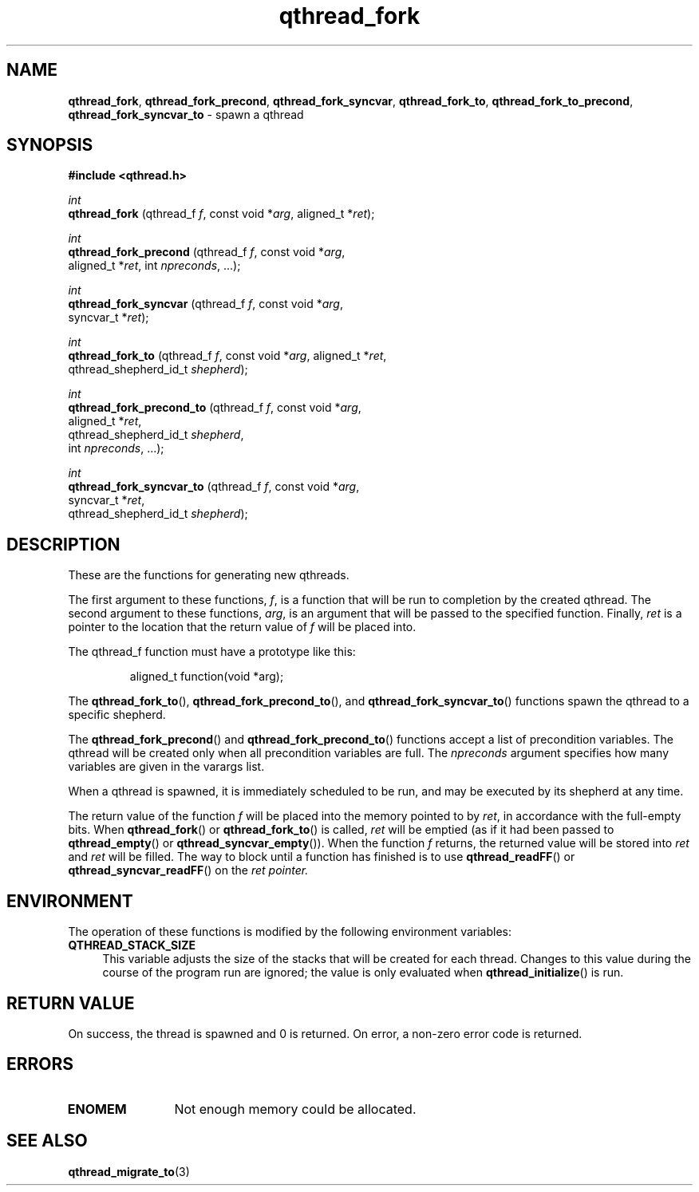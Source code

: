 .TH qthread_fork 3 "APRIL 2011" libqthread "libqthread"
.SH NAME
.BR qthread_fork ,
.BR qthread_fork_precond ,
.BR qthread_fork_syncvar ,
.BR qthread_fork_to ,
.BR qthread_fork_to_precond ,
.B qthread_fork_syncvar_to
\- spawn a qthread
.SH SYNOPSIS
.B #include <qthread.h>

.I int
.br
.B qthread_fork
.RI "(qthread_f " f ", const void *" arg ", aligned_t *" ret );
.PP
.I int
.br
.B qthread_fork_precond
.RI "(qthread_f " f ", const void *" arg ", 
.ti +22
.RI "aligned_t *" ret ", int " npreconds ", ...);
.PP
.I int
.br
.B qthread_fork_syncvar
.RI "(qthread_f " f ", const void *" arg ",
.ti +22
.RI "syncvar_t *" ret );
.PP
.I int
.br
.B qthread_fork_to
.RI "(qthread_f " f ", const void *" arg ", aligned_t *" ret ,
.ti +17
.RI "qthread_shepherd_id_t " shepherd );
.PP
.I int
.br
.B qthread_fork_precond_to
.RI "(qthread_f " f ", const void *" arg ,
.ti +25
.RI "aligned_t *" ret ", 
.ti +25
.RI "qthread_shepherd_id_t " shepherd ,
.ti +25
.RI "int " npreconds ", ...);
.PP
.I int
.br
.B qthread_fork_syncvar_to
.RI "(qthread_f " f ", const void *" arg ,
.ti +25
.RI "syncvar_t *" ret ,
.ti +25
.RI "qthread_shepherd_id_t " shepherd );
.SH DESCRIPTION
These are the functions for generating new qthreads.
.PP
The first argument to these functions,
.IR f ,
is a function that will be run to completion by the created qthread. The second
argument to these functions,
.IR arg ,
is an argument that will be passed to the specified function. Finally,
.I ret
is a pointer to the location that the return value of
.I f
will be placed into.
.PP
The qthread_f function must have a prototype like this:
.RS
.PP
aligned_t function(void *arg);
.RE
.PP
The
.BR qthread_fork_to (),
.BR qthread_fork_precond_to (),
and
.BR qthread_fork_syncvar_to ()
functions spawn the qthread to a specific shepherd.
.PP
The
.BR qthread_fork_precond ()
and
.BR qthread_fork_precond_to ()
functions accept a list of precondition variables. The qthread will be created only when all precondition variables are full. The
.IR npreconds
argument specifies how many variables are given in the varargs list.
.PP
When a qthread is spawned, it is immediately scheduled to be run, and may be
executed by its shepherd at any time.
.PP
The return value of the function
.I f
will be placed into the memory pointed to by
.IR ret ,
in accordance with the full-empty bits. When
.BR qthread_fork ()
or
.BR qthread_fork_to ()
is called,
.I ret
will be emptied (as if it had been passed to
.BR qthread_empty ()
or
.BR qthread_syncvar_empty ()).
When the function
.I f
returns, the returned value will be stored into
.I ret
and
.I ret
will be filled. The way to block until a function has finished is to use
.BR qthread_readFF ()
or
.BR qthread_syncvar_readFF ()
on the
.I ret pointer.
.SH ENVIRONMENT
The operation of these functions is modified by the following environment
variables:
.TP 4
.B QTHREAD_STACK_SIZE
This variable adjusts the size of the stacks that will be created for each
thread. Changes to this value during the course of the program run are ignored;
the value is only evaluated when
.BR qthread_initialize ()
is run.
.SH RETURN VALUE
On success, the thread is spawned and 0 is returned. On error, a non-zero
error code is returned.
.SH ERRORS
.TP 12
.B ENOMEM
Not enough memory could be allocated.
.SH SEE ALSO
.BR qthread_migrate_to (3)
